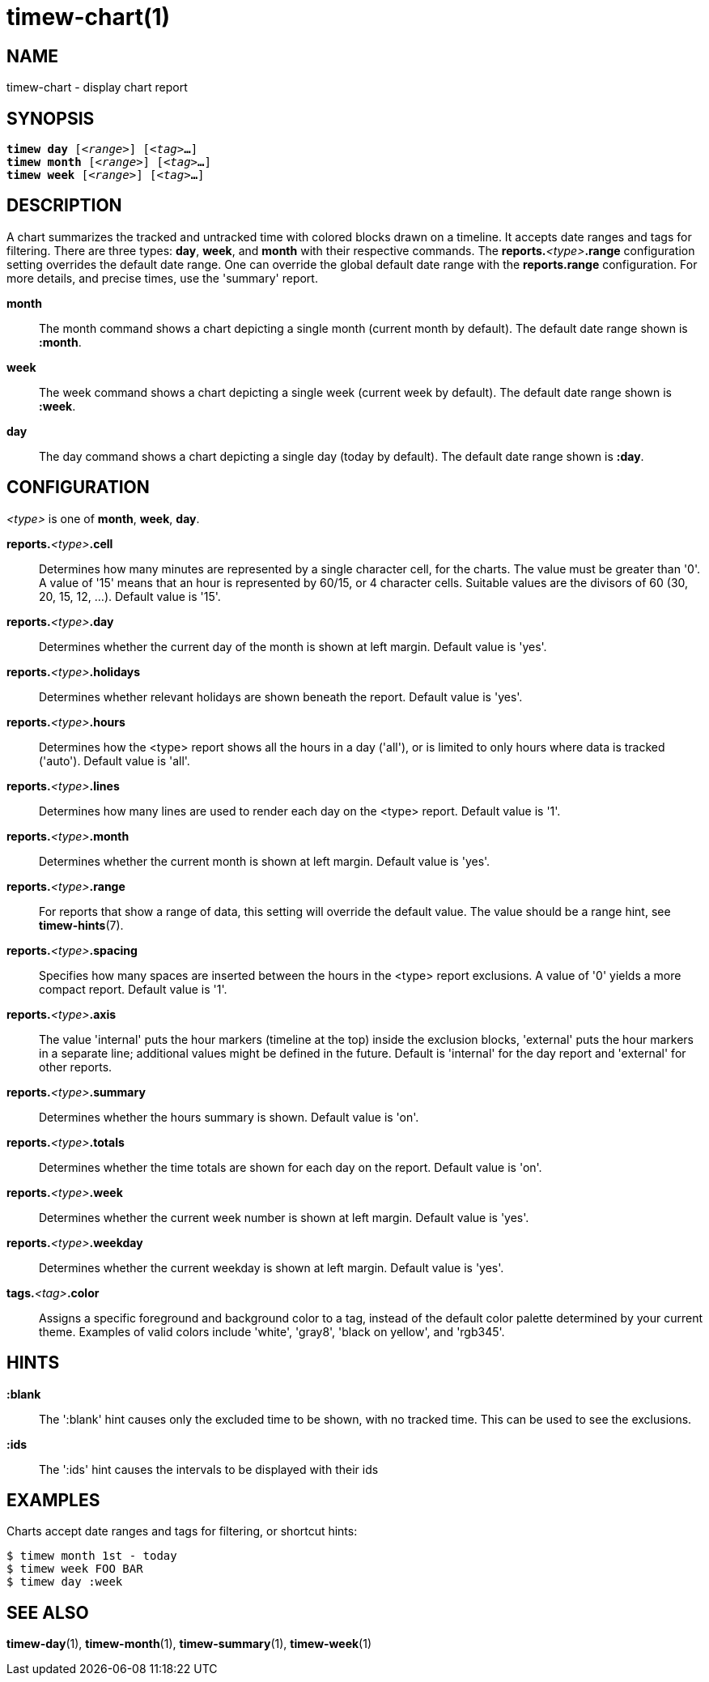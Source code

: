 = timew-chart(1)

== NAME
timew-chart - display chart report

== SYNOPSIS
[verse]
*timew day* [_<range>_] [_<tag>_**...**]
*timew month* [_<range>_] [_<tag>_**...**]
*timew week* [_<range>_] [_<tag>_**...**]

== DESCRIPTION
A chart summarizes the tracked and untracked time with colored blocks drawn on a timeline.
It accepts date ranges and tags for filtering.
There are three types: *day*, *week*, and *month* with their respective commands.
The **reports.**__<type>__**.range** configuration setting overrides the default date range.
One can override the global default date range with the **reports.range** configuration.
For more details, and precise times, use the 'summary' report.

*month*::
The month command shows a chart depicting a single month (current month by default).
The default date range shown is *:month*.

*week*::
The week command shows a chart depicting a single week (current week by default).
The default date range shown is *:week*.

*day*::
The day command shows a chart depicting a single day (today by default).
The default date range shown is *:day*.

== CONFIGURATION
_<type>_ is one of **month**, **week**, **day**.

**reports.**__<type>__**.cell**::
Determines how many minutes are represented by a single character cell, for the charts.
The value must be greater than '0'.
A value of '15' means that an hour is represented by 60/15, or 4 character cells.
Suitable values are the divisors of 60 (30, 20, 15, 12, ...).
Default value is '15'.

**reports.**__<type>__**.day**::
Determines whether the current day of the month is shown at left margin.
Default value is 'yes'.

**reports.**__<type>__**.holidays**::
Determines whether relevant holidays are shown beneath the report.
Default value is 'yes'.

**reports.**__<type>__**.hours**::
Determines how the <type> report shows all the hours in a day ('all'), or is limited to only hours where data is tracked ('auto').
Default value is 'all'.

**reports.**__<type>__**.lines**::
Determines how many lines are used to render each day on the <type> report.
Default value is '1'.

**reports.**__<type>__**.month**::
Determines whether the current month is shown at left margin.
Default value is 'yes'.

**reports.**__<type>__**.range**::
For reports that show a range of data, this setting will override the default value.
The value should be a range hint, see
**timew-hints**(7).

**reports.**__<type>__**.spacing**::
Specifies how many spaces are inserted between the hours in the <type> report exclusions.
A value of '0' yields a more compact report.
Default value is '1'.

**reports.**__<type>__**.axis**::
The value 'internal' puts the hour markers (timeline at the top) inside the exclusion blocks, 'external' puts the hour markers in a separate line; additional values might be defined in the future.
Default is 'internal' for the day report and 'external' for other reports.

**reports.**__<type>__**.summary**::
Determines whether the hours summary is shown.
Default value is 'on'.

**reports.**__<type>__**.totals**::
Determines whether the time totals are shown for each day on the report.
Default value is 'on'.

**reports.**__<type>__**.week**::
Determines whether the current week number is shown at left margin.
Default value is 'yes'.

**reports.**__<type>__**.weekday**::
Determines whether the current weekday is shown at left margin.
Default value is 'yes'.

**tags.**__<tag>__**.color**::
Assigns a specific foreground and background color to a tag, instead of the default color palette determined by your current theme.
Examples of valid colors include 'white', 'gray8', 'black on yellow', and 'rgb345'.

== HINTS

*:blank*::
The ':blank' hint causes only the excluded time to be shown, with no tracked time.
This can be used to see the exclusions.

*:ids*::
The ':ids' hint causes the intervals to be displayed with their ids

== EXAMPLES
Charts accept date ranges and tags for filtering, or shortcut hints:

    $ timew month 1st - today
    $ timew week FOO BAR
    $ timew day :week

== SEE ALSO
**timew-day**(1),
**timew-month**(1),
**timew-summary**(1),
**timew-week**(1)
